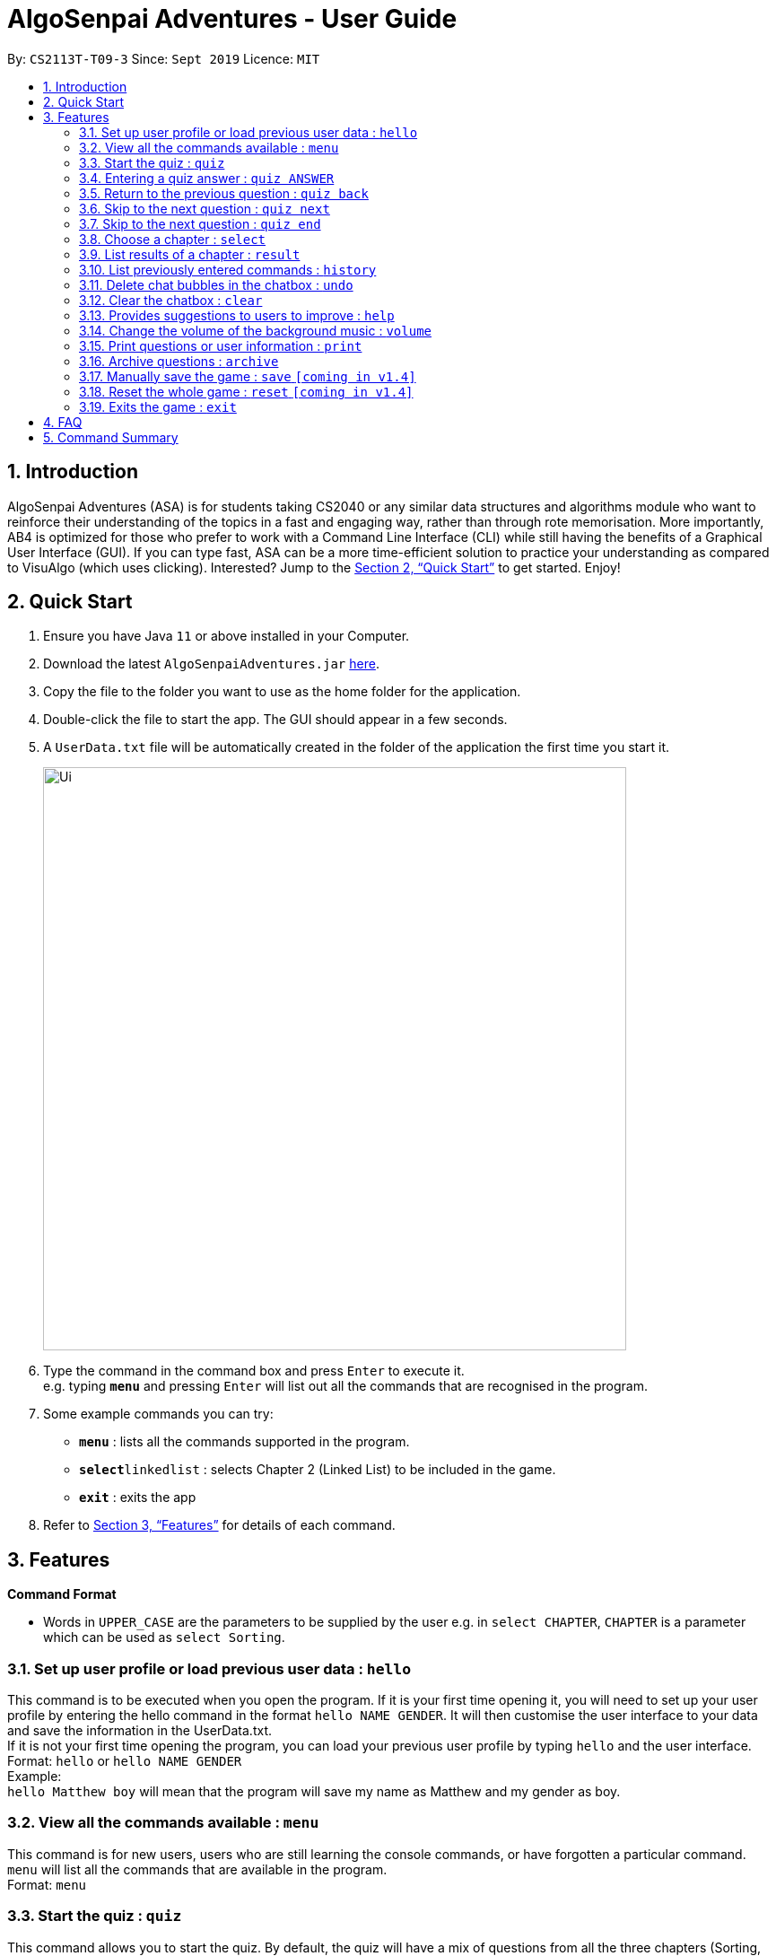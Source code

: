 = AlgoSenpai Adventures - User Guide
:site-section: UserGuide
:toc:
:toc-title:
:toc-placement: preamble
:sectnums:
:imagesDir: images
:stylesDir: stylesheets
:xrefstyle: full
:experimental:
ifdef::env-github[]
:tip-caption: :bulb:
:note-caption: :information_source:
endif::[]
:repoURL: https://github.com/AY1920S1-CS2113T-T09-3/main

By: `CS2113T-T09-3`      Since: `Sept 2019`      Licence: `MIT`

== Introduction

AlgoSenpai Adventures (ASA) is for students taking CS2040 or any similar data structures and algorithms module who
want to reinforce their understanding of the topics in a fast and engaging way, rather than through rote memorisation.
More importantly, AB4 is optimized for those who prefer to work with a Command Line Interface (CLI) while still having
the benefits of a Graphical User Interface (GUI). If you can type fast, ASA can be a more time-efficient solution to
practice your understanding as compared to VisuAlgo (which uses clicking). Interested? Jump to the <<Quick Start>> to
get started. Enjoy!

== Quick Start

.  Ensure you have Java `11` or above installed in your Computer.
.  Download the latest `AlgoSenpaiAdventures.jar` link:{repoURL}/releases[here].
.  Copy the file to the folder you want to use as the home folder for the application.
.  Double-click the file to start the app. The GUI should appear in a few seconds.
.  A `UserData.txt` file will be automatically created in the folder of the application the first
time you start it.

+
image::Ui.png[width="650"]
+
.  Type the command in the command box and press kbd:[Enter] to execute it. +
   e.g. typing *`menu`* and pressing kbd:[Enter] will list out all the commands that are recognised in the
   program.
.  Some example commands you can try:

* *`menu`* : lists all the commands supported in the program.
* **`select`**`linkedlist` : selects Chapter 2 (Linked List) to be included in the game.
* *`exit`* : exits the app

.  Refer to <<Features>> for details of each command.

[[Features]]
== Features

====
*Command Format*

* Words in `UPPER_CASE` are the parameters to be supplied by the user e.g. in `select CHAPTER`, `CHAPTER` is a parameter
which can be used as `select Sorting`.
====

=== Set up user profile or load previous user data : `hello`

This command is to be executed when you open the program. If it is your first time opening it, you will need to set up
your user profile by entering the hello command in the format `hello NAME GENDER`. It will then customise the user interface
to your data and save the information in the UserData.txt. +
If it is not your first time opening the program, you can load your previous user profile by typing `hello` and the user interface.
Format: `hello` or `hello NAME GENDER` +
Example: +
`hello Matthew boy` will mean that the program will save my name as Matthew and my gender as boy.

=== View all the commands available : `menu`

This command is for new users, users who are still learning the console commands, or have forgotten a particular command.
`menu` will list all the commands that are available in the program. +
Format: `menu`

=== Start the quiz : `quiz`
This command allows you to start the quiz. By default, the quiz will have a mix of questions from all the three
chapters (Sorting, Linked List and Bitmask). If you would like to only attempt the quiz on a specific chapter,
you will need to specify which Chapter you want to play using the `select`
command first. +
Format: `quiz`

=== Entering a quiz answer : `quiz ANSWER`
This command can only be used when you are playing the quiz itself. +
Format: `quiz ANSWER` +

Example: +
`quiz 60, 40, 30` will mean that you want to enter the answer `60, 40, 30` for the current question
in the quiz. +
`quiz 2` will mean that you want to enter the answer `2` for the current question in the quiz.

=== Return to the previous question : `quiz back`

This command allows users to return to the previous question if you made a mistake. This would help prevent any accidental input,
rendering the answer as wrong. This command only works during the quiz. +
Format : `quiz back`

=== Skip to the next question : `quiz next`

This command allows you to skip to the next question if you would like. This command only works during the quiz. +
Format : `quiz next`

=== Skip to the next question : `quiz end`

This command allows you to exit the quiz abruptly if you would like. It will still give you a
quiz score based on the answers you have entered. This command only works during the quiz. +
Format : `quiz end`

=== Choose a chapter : `select`

This command allows you to choose the chapter of the game to be run. The CHAPTERS that are available
to be selected in the program are `sorting`, `linkedlist` and `bitmask`. +
Format: `select CHAPTER` +

Example : +
`select sorting` will select the chapter on Sorting for the quiz.

=== List results of a chapter : `result`

This command will generate a comprehensive summary of the previous quiz that you attempted. You will be able to see
where you went wrong in your previous quiz so you can improve in your next attempt. +
Format : `result`

//=== Generate an overall report : `report`
//
//This command provides a comprehensive summary of results for all the chapters. You can expect to see which chapters you
//need to improve on, and which chapters are good enough from the comments given. +
//Format : `report`

=== List previously entered commands : `history`

This command provides a list of commands you have entered. This would be useful in the event if some console command has changed
the your result but you has forgotten what commands you have entered. +
Format : `history NUMBER` +
Example : +
`history 5` will print the last 5 console commands given.

=== Delete chat bubbles in the chatbox : `undo`

This command allows users to delete the previous chat bubbles in the chat.
If `NUMBER` is not specified, the number of messages removes from chat is default to 1. +
Format : `undo NUMBER` +
Example: +
`undo 2` will delete 2 chat bubbles.

=== Clear the chatbox : `clear`

This command removes all existing conversations in the chat if you deem the interface to be too cluttered with information +
Format : `clear`

=== Provides suggestions to users to improve : `help`

This command provides a suggestion of problems that you can solve to improve at a particular chapter. +
Format : `help CHAPTER` +
Example : +
`help sorting` will list a few problems from Kattis that the user can attempt to increase their
understanding of the chapter selected.

=== Change the volume of the background music : `volume`

This command adjust the volume. Specify a number between 0 to 10 adjust the sound level with 10 the maximum loudness. +
Format: `volume NUMBER` +
Example: +
`volume 1` will set the volume to level 1.

=== Print questions or user information : `print`

This command provides a way for you to print the questions you have experienced in a text file. This is for users who
want to keep a copy of the questions they found hard, or attempted wrongly. Specify `user`, `archive`, or `quiz` to the
second argument to print the data in the user, archive, or quiz respectively.
Specify the filename with the extension `.pdf` as the third argument to print the data to PDF +
Format : `print DATA_SOURCE FILENAME` +
Example: +
`print user MyData` will print the UserData (His name, gender, level, exp, chapter information) into a pdf named MyData.

=== Archive questions : `archive`

This command archives the specified question. Specifying the question number archived the question in the last attempted quiz. This is for users who found a particular question interesting, or users who are
not sure of the correct answer and wish to review the question in greater detail in the future. +
Format: `archive NUMBER` +
Example: +
`archive 1` archives question 1 in the quiz to a pdf file.

=== Manually save the game : `save` `[coming in v1.4]`

This command provides a way for you to save the game manually. Normally, the game would already be saving your game for you at
certain checkpoints. However, in the event that our auto-save function does not work, it is highly recommended to do a manual save
from time to time. +
Format : `save`

=== Reset the whole game : `reset` `[coming in v1.4]`

This command provides a way for you to restart the entire game by clearing all progress and results. This is for users who
wish to repeat the game after clearing all the stages. +
Format : `reset`

=== Exits the game : `exit`

This command provides a way for you to terminate the game. +
Format : `exit`


== FAQ

*Q*: Does my game auto-save for me or do I have to manually save it?  +
*A*: The game will try to save an instance for you automatically after certain checkpoints. However, in some unforeseen circumstances, the program might terminate midway, causing your progress to not be saved. As such, we recommend users to do a manual save occasionally as well.

*Q*: How do I maximise my learning potential with the report that I have generated?   +
*A*: The report generated will give a good indication on the chapters that you are weak at, based on the time taken to solve the questions, as well as the number of question you gotten correct. As such, more effort can be placed into practicing the chapters which are deemed “weak” by the reports as it indicates a lack of conceptual understanding.

*Q*: Is there a time limit to the questions given? +
*A*: There is a time limit for each question, but it is gradual. Users are expected to improve with more practice and as such they should be able to answer questions within the stipulated time. Questions at the beginning are generally given more time than questions towards the ending of the chapter.

*Q*: I made an accidental mistake in my answer for the previous question. Is there a way for me to undo it? +
*A*: Yes. You can enter the command `back` to redo the last question.

*Q*: What is the difference between `undo` and `back`?  +
*A*:`undo` will reverse the decision made by the user while `back` simply returns to the previous question. `undo` will not reverse any answer input given by the user, but rather any other console commands given.

*Q*: How can I keep a copy of the questions?  +
*A*: You can either archive the questions in the game with the command `archive` or print the questions into PDF with the command `print`. 

*Q*: Will the questions in each quiz be repeated?   +
*A*: Each question will be phrased the same; however, the list of numbers for the question are randomly generated.

*Q*: Can I challenge friends in a multiplayer mode?   +
*A*: Unfortunately, you can’t. However, you still can share your scores with your friends through email.

*Q*: Are there automatic software updates?    +
*A*: There is no automatic software updates. To get the updates, you need to redownload the latest version of the software.

== Command Summary

* *hello* `hello`
* *menu* : `menu`
* *quiz* : `quiz`
* *quiz ANSWER* : `quiz ANSWER`
* *quiz BACK* : `quiz back`
* *quiz NEXT* : `quiz next`
* *quiz END* : `quiz end`
* *select* : `select CHAPTER` +
e.g. `select sorting`
* *result* : `result`
* *history* : `history NUMBER` +
e.g. `history 5`
* *Undo* : `undo NUMBER` +
e.g. `undo 1`
* *Clear* : `clear`
* *Help* : `help CHAPTER` +
e.g. `help sorting`
* *Volume* : `volume LEVEL_NUMBER` +
e.g. `volume 1`
* *Print* : `print DATA_SOURCE FILENAME` +
e.g `print user MyData`
* *Archive* : `archive QUESTION_NUMBER` +
e.g. `archive 1`
* *Save* : `save`
* *Reset* : `reset`
* *Exit* : `exit`
